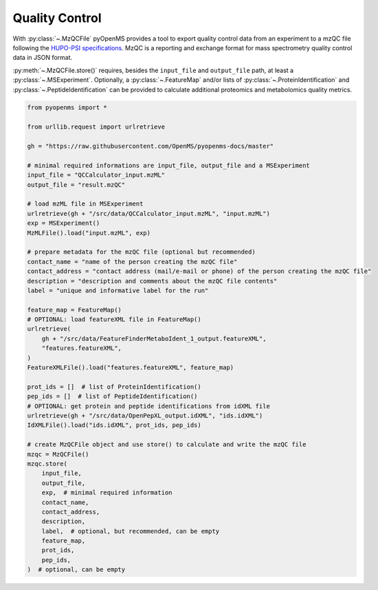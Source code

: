 Quality Control 
===============

With :py:class:`~.MzQCFile` pyOpenMS provides a tool to export quality control data from an experiment to a mzQC file following the
`HUPO-PSI specifications
<https://github.com/HUPO-PSI/mzQC>`_. MzQC is a reporting and exchange format for mass spectrometry
quality control data in JSON format.

:py:meth:`~.MzQCFile.store()` requires, besides the ``input_file`` and ``output_file`` path,
at least a :py:class:`~.MSExperiment`. Optionally, a :py:class:`~.FeatureMap` and/or lists of
:py:class:`~.ProteinIdentification` and :py:class:`~.PeptideIdentification` can be provided to calculate additional
proteomics and metabolomics quality metrics.

.. code-block:: python

    from pyopenms import *

    from urllib.request import urlretrieve

    gh = "https://raw.githubusercontent.com/OpenMS/pyopenms-docs/master"

    # minimal required informations are input_file, output_file and a MSExperiment
    input_file = "QCCalculator_input.mzML"
    output_file = "result.mzQC"

    # load mzML file in MSExperiment
    urlretrieve(gh + "/src/data/QCCalculator_input.mzML", "input.mzML")
    exp = MSExperiment()
    MzMLFile().load("input.mzML", exp)

    # prepare metadata for the mzQC file (optional but recommended)
    contact_name = "name of the person creating the mzQC file"
    contact_address = "contact address (mail/e-mail or phone) of the person creating the mzQC file"
    description = "description and comments about the mzQC file contents"
    label = "unique and informative label for the run"

    feature_map = FeatureMap()
    # OPTIONAL: load featureXML file in FeatureMap()
    urlretrieve(
        gh + "/src/data/FeatureFinderMetaboIdent_1_output.featureXML",
        "features.featureXML",
    )
    FeatureXMLFile().load("features.featureXML", feature_map)

    prot_ids = []  # list of ProteinIdentification()
    pep_ids = []  # list of PeptideIdentification()
    # OPTIONAL: get protein and peptide identifications from idXML file
    urlretrieve(gh + "/src/data/OpenPepXL_output.idXML", "ids.idXML")
    IdXMLFile().load("ids.idXML", prot_ids, pep_ids)

    # create MzQCFile object and use store() to calculate and write the mzQC file
    mzqc = MzQCFile()
    mzqc.store(
        input_file,
        output_file,
        exp,  # minimal required information
        contact_name,
        contact_address,
        description,
        label,  # optional, but recommended, can be empty
        feature_map,
        prot_ids,
        pep_ids,
    )  # optional, can be empty
